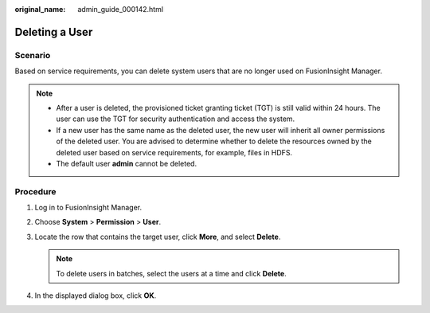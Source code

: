 :original_name: admin_guide_000142.html

.. _admin_guide_000142:

Deleting a User
===============

Scenario
--------

Based on service requirements, you can delete system users that are no longer used on FusionInsight Manager.

.. note::

   -  After a user is deleted, the provisioned ticket granting ticket (TGT) is still valid within 24 hours. The user can use the TGT for security authentication and access the system.
   -  If a new user has the same name as the deleted user, the new user will inherit all owner permissions of the deleted user. You are advised to determine whether to delete the resources owned by the deleted user based on service requirements, for example, files in HDFS.
   -  The default user **admin** cannot be deleted.

Procedure
---------

#. Log in to FusionInsight Manager.
#. Choose **System** > **Permission** > **User**.
#. Locate the row that contains the target user, click **More**, and select **Delete**.

   .. note::

      To delete users in batches, select the users at a time and click **Delete**.

#. In the displayed dialog box, click **OK**.
